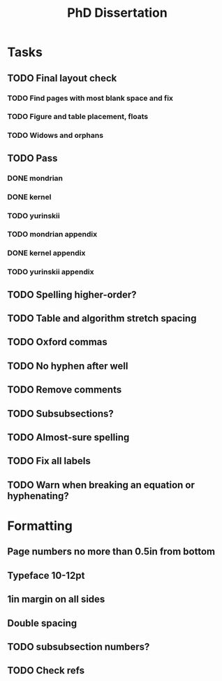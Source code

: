 #+title: PhD Dissertation
* Tasks
** TODO Final layout check
*** TODO Find pages with most blank space and fix
*** TODO Figure and table placement, floats
*** TODO Widows and orphans
** TODO Pass
*** DONE mondrian
*** DONE kernel
*** TODO yurinskii
*** TODO mondrian appendix
*** DONE kernel appendix
*** TODO yurinskii appendix
** TODO Spelling higher-order?
** TODO Table and algorithm stretch spacing
** TODO Oxford commas
** TODO No hyphen after well
** TODO Remove comments
** TODO Subsubsections?
** TODO Almost-sure spelling
** TODO Fix all labels
** TODO Warn when breaking an equation or hyphenating?
* Formatting
** Page numbers no more than 0.5in from bottom
** Typeface 10-12pt
** 1in margin on all sides
** Double spacing
** TODO subsubsection numbers?
** TODO Check refs
